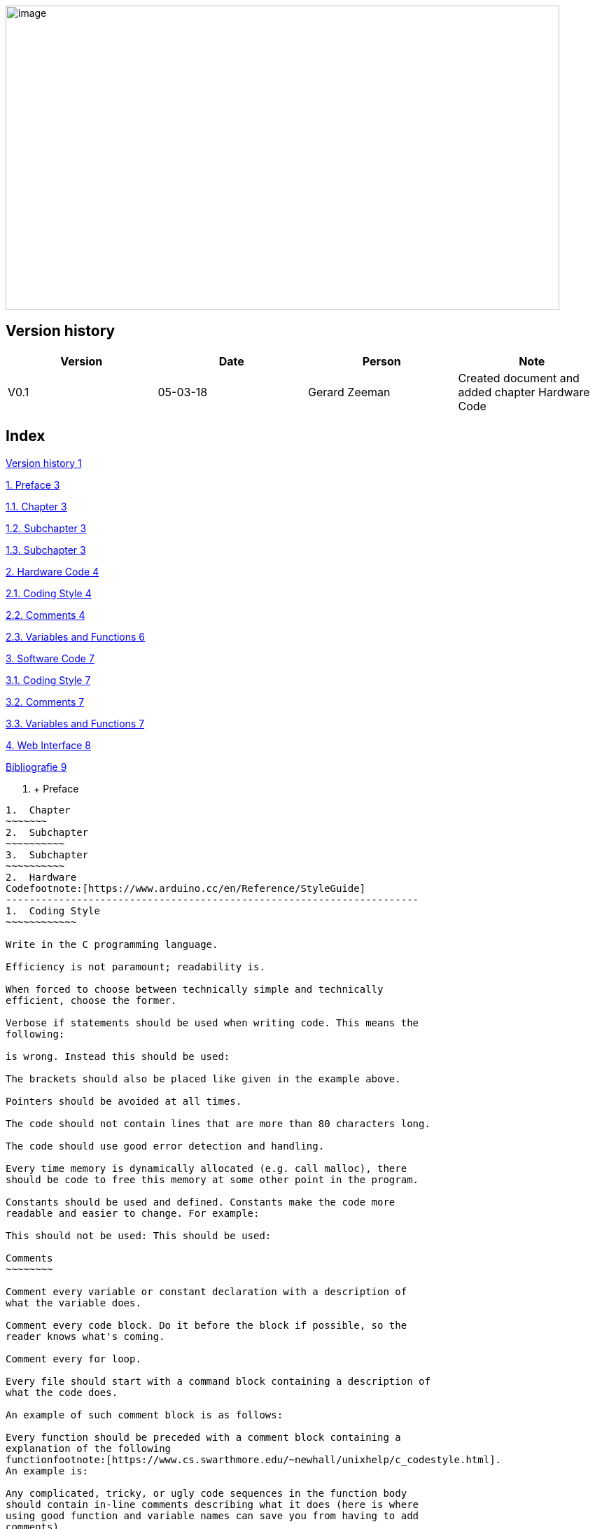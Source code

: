 image:media/image1.jpeg[image,width=791,height=435]

Version history
---------------

[cols=",,,",options="header",]
|=======================================================================
|Version |Date |Person |Note
|V0.1 |05-03-18 |Gerard Zeeman |Created document and added chapter
Hardware Code
|=======================================================================

Index
-----

link:#version-history[Version history 1]

link:#preface[1. Preface 3]

link:#chapter[1.1. Chapter 3]

link:#subchapter[1.2. Subchapter 3]

link:#subchapter-1[1.3. Subchapter 3]

link:#hardware-code[2. Hardware Code 4]

link:#coding-style[2.1. Coding Style 4]

link:#comments[2.2. Comments 4]

link:#variables-and-functions[2.3. Variables and Functions 6]

link:#software-code[3. Software Code 7]

link:#coding-style-1[3.1. Coding Style 7]

link:#comments-1[3.2. Comments 7]

link:#variables-and-functions-1[3.3. Variables and Functions 7]

link:#web-interface[4. Web Interface 8]

link:#_Toc508023433[Bibliografie 9]

1.   +
Preface
-------
1.  Chapter
~~~~~~~
2.  Subchapter
~~~~~~~~~~
3.  Subchapter
~~~~~~~~~~
2.  Hardware
Codefootnote:[https://www.arduino.cc/en/Reference/StyleGuide]
----------------------------------------------------------------------
1.  Coding Style
~~~~~~~~~~~~

Write in the C programming language.

Efficiency is not paramount; readability is.

When forced to choose between technically simple and technically
efficient, choose the former.

Verbose if statements should be used when writing code. This means the
following:

is wrong. Instead this should be used:

The brackets should also be placed like given in the example above.

Pointers should be avoided at all times.

The code should not contain lines that are more than 80 characters long.

The code should use good error detection and handling.

Every time memory is dynamically allocated (e.g. call malloc), there
should be code to free this memory at some other point in the program.

Constants should be used and defined. Constants make the code more
readable and easier to change. For example:

This should not be used: This should be used:

Comments
~~~~~~~~

Comment every variable or constant declaration with a description of
what the variable does.

Comment every code block. Do it before the block if possible, so the
reader knows what's coming.

Comment every for loop.

Every file should start with a command block containing a description of
what the code does.

An example of such comment block is as follows:

Every function should be preceded with a comment block containing a
explanation of the following
functionfootnote:[https://www.cs.swarthmore.edu/~newhall/unixhelp/c_codestyle.html].
An example is:

Any complicated, tricky, or ugly code sequences in the function body
should contain in-line comments describing what it does (here is where
using good function and variable names can save you from having to add
comments).

An example of a correct in-line comment is as follows:

The in-line comment should start one space after the // and should start
with a capital letter.

Variables and Functions
~~~~~~~~~~~~~~~~~~~~~~~

Variable names should be descriptive. Avoid single letter variable
names.

Avoid variable names like val or pin. Be more descriptive, like
buttonState or switchPin.

Variable names should start with an uncapitalized letter and secondary
parts of the name should have a capital letter e.g. buttonState.

1.  Software
Codefootnote:[https://google.github.io/styleguide/cppguide.html]
-------------------------------------------------------------------------
1.  Coding Style
~~~~~~~~~~~~

* Every .cc file should have an associated .h file.
* Header files should be self-contained (compile on their own) and end
in .h. Non-header files that are meant for inclusion should end in .inc
and be used sparingly.
* All header files should have #define guards to prevent multiple
inclusion. The format of the symbol name should be
<PROJECT>_<PATH>_<FILE>_H_.
* Functions should be declared.
1.  Comments
~~~~~~~~

Comment every variable or constant declaration with a description of
what the variable does.

Comment every code block. Do it before the block if possible, so the
reader knows what's coming.

Comment every for loop.

Every file should start with a command block containing a description of
what the code does.

Variables and Functions
~~~~~~~~~~~~~~~~~~~~~~~

Variable names should be descriptive. Avoid single letter variable
names.

Avoid variable names like val or pin. Be more descriptive, like
buttonState or switchPin.

Variable names should start with an uncapitalized letter and secondary
parts of the name should have a capital letter e.g. buttonState.

 +
~~

Web Interface
-------------

 +
--

Bibliography
------------

*The current document contains no sources.*
